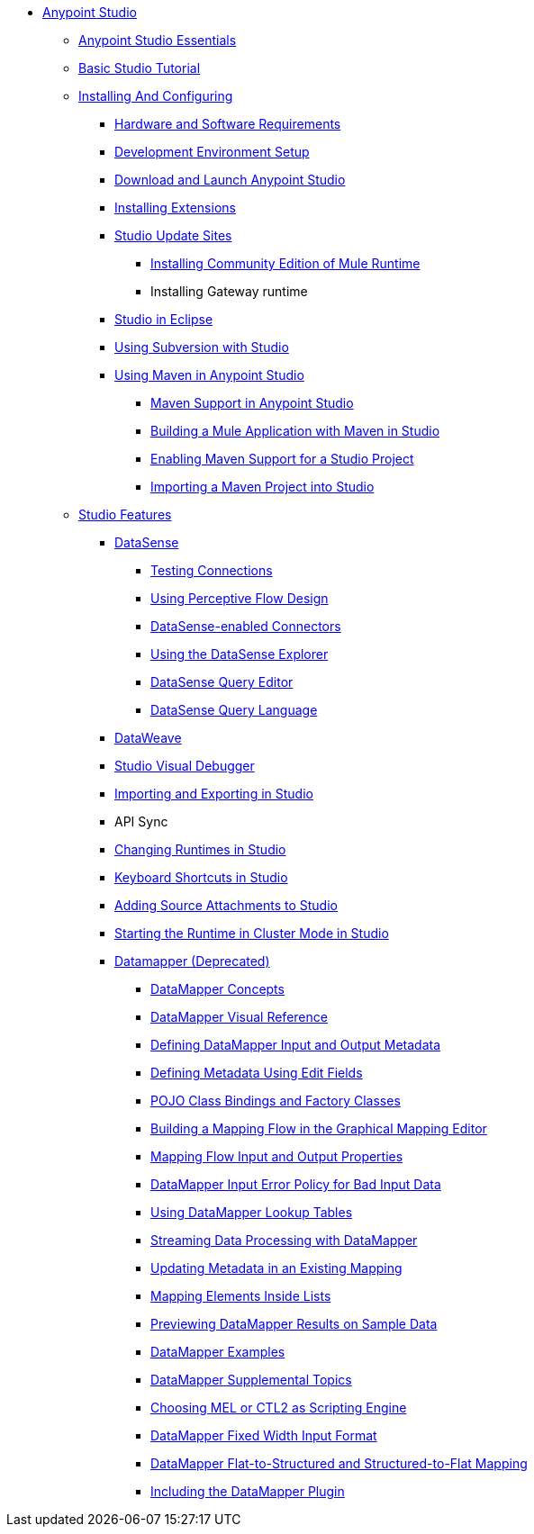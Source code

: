 // Anypoint MQ TOC File

* link:/anypoint-studio/[Anypoint Studio]
** link:/anypoint-studio/v/6.0/anypoint-studio-essentials[Anypoint Studio Essentials]
** link:/anypoint-studio/v/6.0/basic-studio-tutorial[Basic Studio Tutorial]
** link:anypoint-studio/v/6.0/installing-and-configuring[Installing And Configuring]
*** link:/anypoint-studio/v/6.0/hardware-and-software-requirements[Hardware and Software Requirements]
*** link:/anypoint-studio/v/6.0/setting-up-your-development-environment[Development Environment Setup]
*** link:/anypoint-studio/v/6.0/download-and-launch-anypoint-studio[Download and Launch Anypoint Studio]
*** link:/anypoint-studio/v/6.0/installing-extensions[Installing Extensions]
*** link:/anypoint-studio/v/6.0/studio-update-sites[Studio Update Sites]
**** link:/anypoint-studio/v/6.0/adding-community-runtime[Installing Community Edition of Mule Runtime]
**** Installing Gateway runtime
*** link:/anypoint-studio/v/6.0/studio-in-eclipse[Studio in Eclipse]
*** link:/anypoint-studio/v/6.0/using-subversion-with-studio[Using Subversion with Studio]
*** link:/anypoint-studio/v/6.0/using-maven-in-anypoint-studio[Using Maven in Anypoint Studio]
**** link:/anypoint-studio/v/6.0/maven-support-in-anypoint-studio[Maven Support in Anypoint Studio]
**** link:/anypoint-studio/v/6.0/building-a-mule-application-with-maven-in-studio[Building a Mule Application with Maven in Studio]
**** link:/anypoint-studio/v/6.0/enabling-maven-support-for-a-studio-project[Enabling Maven Support for a Studio Project]
**** link:/anypoint-studio/v/6.0/importing-a-maven-project-into-studio[Importing a Maven Project into Studio]
** link:anypoint-studio/v/6.0/anypoint-studio-features[Studio Features]
*** link:/anypoint-studio/v/6.0/datasense[DataSense]
**** link:/anypoint-studio/v/6.0/testing-connections[Testing Connections]
**** link:/anypoint-studio/v/6.0/using-perceptive-flow-design[Using Perceptive Flow Design]
**** link:/anypoint-studio/v/6.0/datasense-enabled-connectors[DataSense-enabled Connectors]
**** link:/anypoint-studio/v/6.0/using-the-datasense-explorer[Using the DataSense Explorer]
**** link:/anypoint-studio/v/6.0/datasense-query-editor[DataSense Query Editor]
**** link:/anypoint-studio/v/6.0/datasense-query-language[DataSense Query Language]
*** link:/anypoint-studio/v/6.0/using-dataweave-in-studio[DataWeave]
*** link:/anypoint-studio/v/6.0/studio-visual-debugger[Studio Visual Debugger]
*** link:/anypoint-studio/v/6.0/importing-and-exporting-in-studio[Importing and Exporting in Studio]
*** API Sync
*** link:/anypoint-studio/v/6.0/changing-runtimes-in-studio[Changing Runtimes in Studio]
*** link:/anypoint-studio/v/6.0/keyboard-shortcuts-in-studio[Keyboard Shortcuts in Studio]
*** link:/anypoint-studio/v/6.0/adding-source-attachments-to-studio[Adding Source Attachments to Studio]
*** link:/anypoint-studio/v/6.0/starting-the-runtime-in-cluster-mode-in-studio[Starting the Runtime in Cluster Mode in Studio]






















*** link:/anypoint-studio/v/6.0/datamapper-user-guide-and-reference[Datamapper (Deprecated)]
**** link:/anypoint-studio/v/6.0/datamapper-concepts[DataMapper Concepts]
**** link:/anypoint-studio/v/6.0/datamapper-visual-reference[DataMapper Visual Reference]
**** link:/anypoint-studio/v/6.0/defining-datamapper-input-and-output-metadata[Defining DataMapper Input and Output Metadata]
**** link:/anypoint-studio/v/6.0/defining-metadata-using-edit-fields[Defining Metadata Using Edit Fields]
**** link:/anypoint-studio/v/6.0/pojo-class-bindings-and-factory-classes[POJO Class Bindings and Factory Classes]
**** link:/anypoint-studio/v/6.0/building-a-mapping-flow-in-the-graphical-mapping-editor[Building a Mapping Flow in the Graphical Mapping Editor]
**** link:/anypoint-studio/v/6.0/mapping-flow-input-and-output-properties[Mapping Flow Input and Output Properties]
**** link:/anypoint-studio/v/6.0/datamapper-input-error-policy-for-bad-input-data[DataMapper Input Error Policy for Bad Input Data]
**** link:/anypoint-studio/v/6.0/using-datamapper-lookup-tables[Using DataMapper Lookup Tables]
**** link:/anypoint-studio/v/6.0/streaming-data-processing-with-datamapper[Streaming Data Processing with DataMapper]
**** link:/anypoint-studio/v/6.0/updating-metadata-in-an-existing-mapping[Updating Metadata in an Existing Mapping]
**** link:/anypoint-studio/v/6.0/mapping-elements-inside-lists[Mapping Elements Inside Lists]
**** link:/anypoint-studio/v/6.0/previewing-datamapper-results-on-sample-data[Previewing DataMapper Results on Sample Data]
**** link:/anypoint-studio/v/6.0/datamapper-examples[DataMapper Examples]
**** link:/anypoint-studio/v/6.0/datamapper-supplemental-topics[DataMapper Supplemental Topics]
**** link:/anypoint-studio/v/6.0/choosing-mel-or-ctl2-as-scripting-engine[Choosing MEL or CTL2 as Scripting Engine]
**** link:/anypoint-studio/v/6.0/datamapper-fixed-width-input-format[DataMapper Fixed Width Input Format]
**** link:/anypoint-studio/v/6.0/datamapper-flat-to-structured-and-structured-to-flat-mapping[DataMapper Flat-to-Structured and Structured-to-Flat Mapping]
**** link:/anypoint-studio/v/6.0/including-the-datamapper-plugin[Including the DataMapper Plugin]
